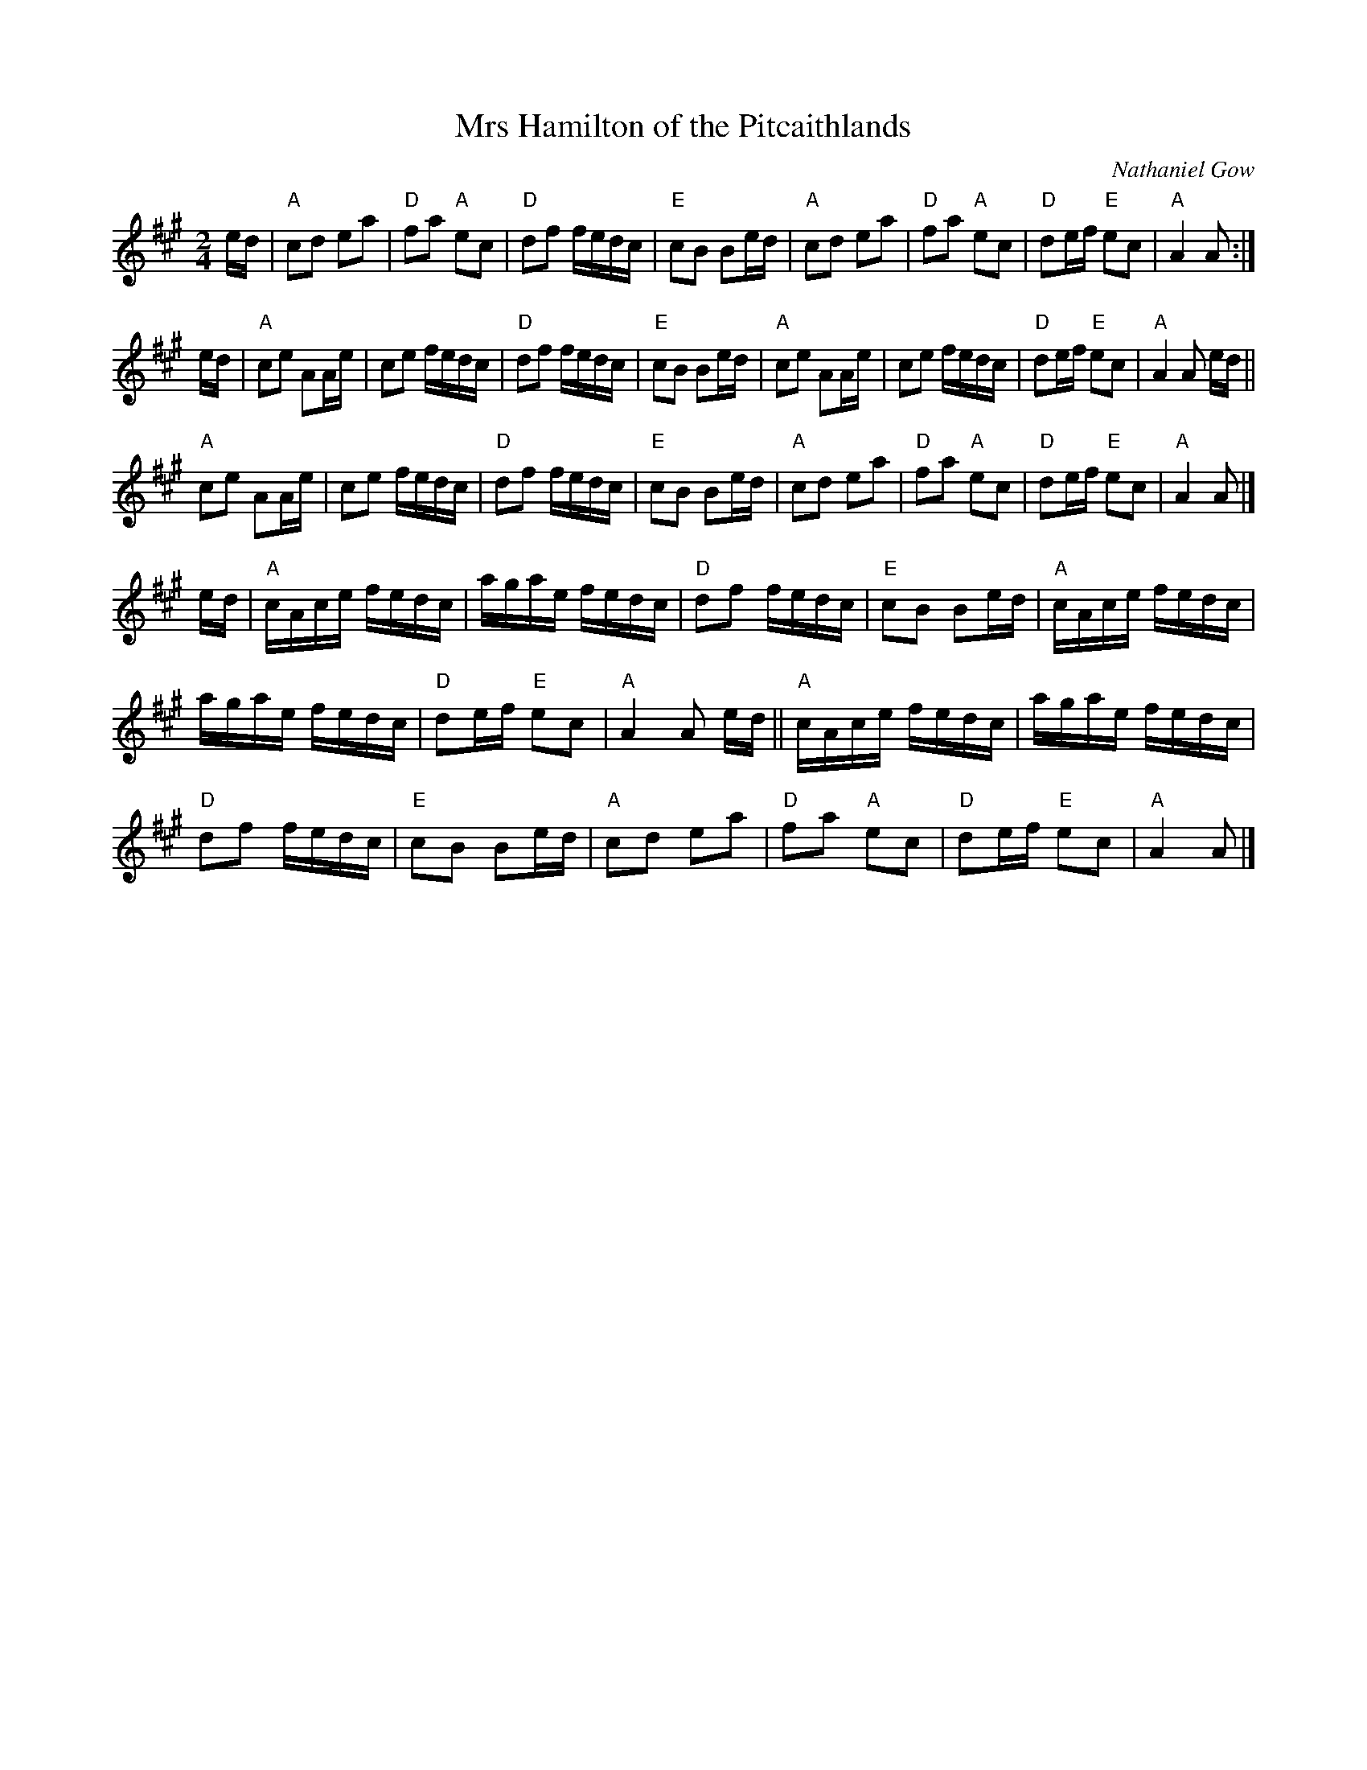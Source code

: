 X:946
T:Mrs Hamilton of the Pitcaithlands
R:Air
C:Nathaniel Gow
R:Air
S:Xerox of uncertain origin
Z:Transcription, chords:Mike Long
M:2/4
L:1/16
K:A
ed|\
"A"c2d2 e2a2|"D"f2a2 "A"e2c2|"D"d2f2 fedc|"E"c2B2 B2ed|\
"A"c2d2 e2a2|"D"f2a2 "A"e2c2|"D"d2ef "E"e2c2|"A"A4 A2:|
ed|\
"A"c2e2 A2Ae|c2e2 fedc|"D"d2f2 fedc|"E"c2B2 B2ed|\
"A"c2e2 A2Ae|c2e2 fedc|"D"d2ef "E"e2c2|"A"A4 A2 ed||
"A"c2e2 A2Ae|c2e2 fedc|"D"d2f2 fedc|"E"c2B2 B2ed|\
"A"c2d2 e2a2|"D"f2a2 "A"e2c2|"D"d2ef "E"e2c2|"A"A4 A2|]
ed|\
"A"cAce fedc|agae fedc|"D"d2f2 fedc|"E"c2B2 B2ed|\
"A"cAce fedc|
agae fedc|"D"d2ef "E"e2c2|"A"A4 A2 ed||\
"A"cAce fedc|agae fedc|
"D"d2f2 fedc|"E"c2B2 B2ed|\
"A"c2d2 e2a2|"D"f2a2 "A"e2c2|"D"d2ef "E"e2c2|"A"A4 A2|]
